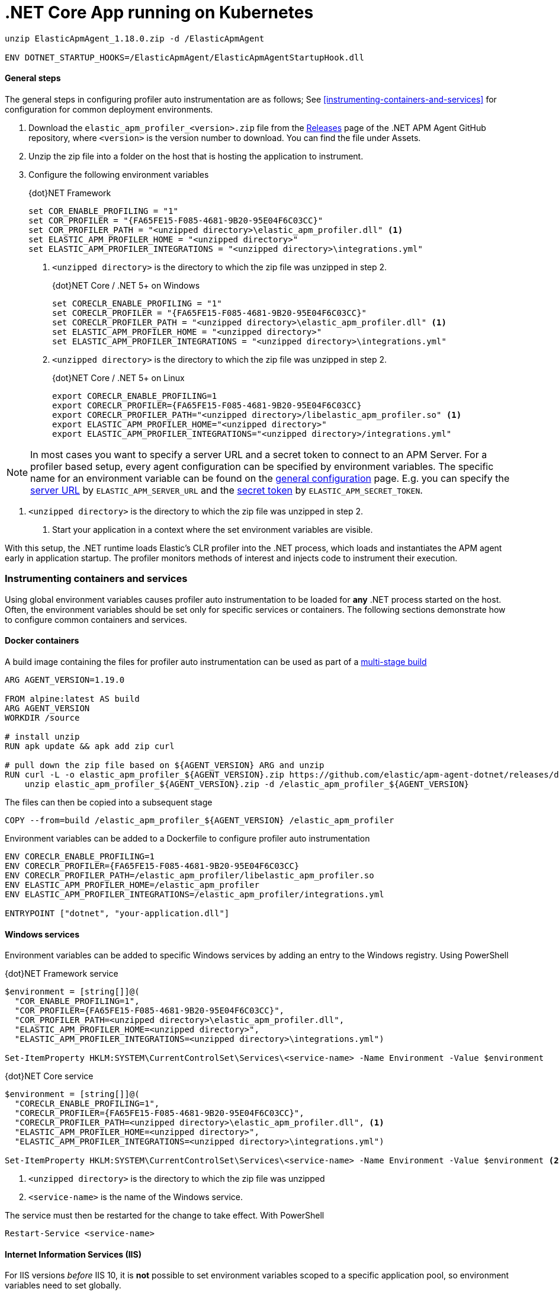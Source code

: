 
# .NET Core App running on Kubernetes

```RUN curl -L -o ElasticApmAgent_1.18.0.zip https://github.com/elastic/apm-agent-dotnet/releases/download/v1.18.0/ElasticApmAgent_1.18.0.zip && \
unzip ElasticApmAgent_1.18.0.zip -d /ElasticApmAgent

ENV DOTNET_STARTUP_HOOKS=/ElasticApmAgent/ElasticApmAgentStartupHook.dll
```


==== General steps

The general steps in configuring profiler auto instrumentation are as follows; 
See <<instrumenting-containers-and-services>> for configuration for common deployment environments.

. Download the `elastic_apm_profiler_<version>.zip` file from the https://github.com/elastic/apm-agent-dotnet/releases[Releases] page of the .NET APM Agent GitHub repository, where `<version>` is the version number to download. You can find the file under Assets.
. Unzip the zip file into a folder on the host that is hosting the application to instrument.
. Configure the following environment variables
+
.{dot}NET Framework
[source,sh]
----
set COR_ENABLE_PROFILING = "1"
set COR_PROFILER = "{FA65FE15-F085-4681-9B20-95E04F6C03CC}"
set COR_PROFILER_PATH = "<unzipped directory>\elastic_apm_profiler.dll" <1>
set ELASTIC_APM_PROFILER_HOME = "<unzipped directory>"
set ELASTIC_APM_PROFILER_INTEGRATIONS = "<unzipped directory>\integrations.yml"
----
<1> `<unzipped directory>` is the directory to which the zip file
was unzipped in step 2.
+
.{dot}NET Core / .NET 5+ on Windows
[source,sh]
----
set CORECLR_ENABLE_PROFILING = "1"
set CORECLR_PROFILER = "{FA65FE15-F085-4681-9B20-95E04F6C03CC}"
set CORECLR_PROFILER_PATH = "<unzipped directory>\elastic_apm_profiler.dll" <1>
set ELASTIC_APM_PROFILER_HOME = "<unzipped directory>"
set ELASTIC_APM_PROFILER_INTEGRATIONS = "<unzipped directory>\integrations.yml"
----
<1> `<unzipped directory>` is the directory to which the zip file
was unzipped in step 2.
+
.{dot}NET Core / .NET 5+ on Linux
[source,sh]
----
export CORECLR_ENABLE_PROFILING=1
export CORECLR_PROFILER={FA65FE15-F085-4681-9B20-95E04F6C03CC}
export CORECLR_PROFILER_PATH="<unzipped directory>/libelastic_apm_profiler.so" <1>
export ELASTIC_APM_PROFILER_HOME="<unzipped directory>"
export ELASTIC_APM_PROFILER_INTEGRATIONS="<unzipped directory>/integrations.yml"
----

NOTE: In most cases you want to specify a server URL and a secret token to connect to an APM Server. For a profiler based setup, every agent configuration can be specified by environment variables. The specific name for an environment variable can be found on the <<configuration, general configuration>> page. E.g. you can specify the <<config-server-url,server URL>> by `ELASTIC_APM_SERVER_URL` and the <<config-secret-token, secret token>> by `ELASTIC_APM_SECRET_TOKEN`.

<1> `<unzipped directory>` is the directory to which the zip file
was unzipped in step 2.
. Start your application in a context where the set environment variables are visible.

With this setup, the .NET runtime loads Elastic's CLR profiler into the .NET process, which loads and instantiates the APM agent early 
in application startup. The profiler monitors methods of interest and injects code to instrument their execution.

=== Instrumenting containers and services

Using global environment variables causes profiler auto instrumentation to be loaded for **any** .NET process started on the
host. Often, the environment variables should be set only for specific services or containers. The following sections demonstrate how to configure common containers and services.

[float]
==== Docker containers

A build image containing the files for profiler auto instrumentation
can be used as part of a https://docs.docker.com/develop/develop-images/multistage-build/[multi-stage build]

[source,sh]
----
ARG AGENT_VERSION=1.19.0

FROM alpine:latest AS build
ARG AGENT_VERSION
WORKDIR /source

# install unzip
RUN apk update && apk add zip curl

# pull down the zip file based on ${AGENT_VERSION} ARG and unzip
RUN curl -L -o elastic_apm_profiler_${AGENT_VERSION}.zip https://github.com/elastic/apm-agent-dotnet/releases/download/v${AGENT_VERSION}/elastic_apm_profiler_${AGENT_VERSION}.zip && \ 
    unzip elastic_apm_profiler_${AGENT_VERSION}.zip -d /elastic_apm_profiler_${AGENT_VERSION}
----

The files can then be copied into a subsequent stage

[source,sh]
----
COPY --from=build /elastic_apm_profiler_${AGENT_VERSION} /elastic_apm_profiler
----

Environment variables can be added to a Dockerfile to configure profiler auto instrumentation

[source,sh]
----
ENV CORECLR_ENABLE_PROFILING=1
ENV CORECLR_PROFILER={FA65FE15-F085-4681-9B20-95E04F6C03CC}
ENV CORECLR_PROFILER_PATH=/elastic_apm_profiler/libelastic_apm_profiler.so
ENV ELASTIC_APM_PROFILER_HOME=/elastic_apm_profiler
ENV ELASTIC_APM_PROFILER_INTEGRATIONS=/elastic_apm_profiler/integrations.yml

ENTRYPOINT ["dotnet", "your-application.dll"]
----

[float]
==== Windows services

Environment variables can be added to specific Windows services by
adding an entry to the Windows registry. Using PowerShell

.{dot}NET Framework service
[source,powershell]
----
$environment = [string[]]@(
  "COR_ENABLE_PROFILING=1", 
  "COR_PROFILER={FA65FE15-F085-4681-9B20-95E04F6C03CC}",
  "COR_PROFILER_PATH=<unzipped directory>\elastic_apm_profiler.dll",
  "ELASTIC_APM_PROFILER_HOME=<unzipped directory>",
  "ELASTIC_APM_PROFILER_INTEGRATIONS=<unzipped directory>\integrations.yml")

Set-ItemProperty HKLM:SYSTEM\CurrentControlSet\Services\<service-name> -Name Environment -Value $environment
----

.{dot}NET Core service
[source,powershell]
----
$environment = [string[]]@(
  "CORECLR_ENABLE_PROFILING=1", 
  "CORECLR_PROFILER={FA65FE15-F085-4681-9B20-95E04F6C03CC}",
  "CORECLR_PROFILER_PATH=<unzipped directory>\elastic_apm_profiler.dll", <1>
  "ELASTIC_APM_PROFILER_HOME=<unzipped directory>",
  "ELASTIC_APM_PROFILER_INTEGRATIONS=<unzipped directory>\integrations.yml")

Set-ItemProperty HKLM:SYSTEM\CurrentControlSet\Services\<service-name> -Name Environment -Value $environment <2>
----
<1> `<unzipped directory>` is the directory to which the zip file
was unzipped
<2> `<service-name>` is the name of the Windows service.

The service must then be restarted for the change to take effect. With PowerShell

[source,powershell]
----
Restart-Service <service-name>
----

[float]
==== Internet Information Services (IIS)

For IIS versions _before_ IIS 10, it is **not** possible to set environment variables scoped to a specific application pool, so environment variables
need to set globally.

For IIS 10 _onwards_, environment variables can be set for an application
pool using https://docs.microsoft.com/en-us/iis/get-started/getting-started-with-iis/getting-started-with-appcmdexe[AppCmd.exe]. With PowerShell

.{dot}NET Framework
[source,powershell]
----
$appcmd = "$($env:systemroot)\system32\inetsrv\AppCmd.exe"
$appPool = "<application-pool>" <1>
$profilerHomeDir = "<unzipped directory>" <2>
$environment = @{
  COR_ENABLE_PROFILING = "1"
  COR_PROFILER = "{FA65FE15-F085-4681-9B20-95E04F6C03CC}"
  COR_PROFILER_PATH = "$profilerHomeDir\elastic_apm_profiler.dll"
  ELASTIC_APM_PROFILER_HOME = "$profilerHomeDir"
  ELASTIC_APM_PROFILER_INTEGRATIONS = "$profilerHomeDir\integrations.yml"
  COMPlus_LoaderOptimization = "1" <3>
}

$environment.Keys | ForEach-Object {
  & $appcmd set config -section:system.applicationHost/applicationPools /+"[name='$appPool'].environmentVariables.[name='$_',value='$($environment[$_])']"  
}
----
<1> `<application-pool>` is the name of the Application Pool your application uses. For example, `IIS APPPOOL\DefaultAppPool`
<2> `<unzipped directory>` is the full path to the directory in which the zip file
was unzipped
<3> Forces assemblies **not** to be loaded domain-neutral. There is currently a limitation
where Profiler auto-instrumentation cannot instrument assemblies when they are loaded
domain-neutral. This limitation is expected to be removed in future, but for now, can be worked
around by setting this environment variable. See the https://docs.microsoft.com/en-us/dotnet/framework/app-domains/application-domains#the-complus_loaderoptimization-environment-variable[Microsoft documentation for further details].

.{dot}NET Core
[source,powershell]
----
$appcmd = "$($env:systemroot)\system32\inetsrv\AppCmd.exe"
$appPool = "<application-pool>" <1>
$profilerHomeDir = "<unzipped directory>" <2>
$environment = @{
  CORECLR_ENABLE_PROFILING = "1"
  CORECLR_PROFILER = "{FA65FE15-F085-4681-9B20-95E04F6C03CC}"
  CORECLR_PROFILER_PATH = "$profilerHomeDir\elastic_apm_profiler.dll"
  ELASTIC_APM_PROFILER_HOME = "$profilerHomeDir"
  ELASTIC_APM_PROFILER_INTEGRATIONS = "$profilerHomeDir\integrations.yml"
}

$environment.Keys | ForEach-Object {
  & $appcmd set config -section:system.applicationHost/applicationPools /+"[name='$appPool'].environmentVariables.[name='$_',value='$($environment[$_])']"  
}
----
<1> `<application-pool>` is the name of the Application Pool your application uses. For example, `IIS APPPOOL\DefaultAppPool`
<2> `<unzipped directory>` is the full path to the directory in which the zip file
was unzipped

[IMPORTANT]
--
Ensure that the location of the `<unzipped directory>` is accessible and executable to the https://docs.microsoft.com/en-us/iis/manage/configuring-security/application-pool-identities[Identity
account under which the Application Pool runs].
--

Once environment variables have been set, stop and start IIS so that applications hosted in
IIS will see the new environment variables

[source,sh]
----
net stop /y was
net start w3svc
----

[float]
==== systemd / systemctl

Environment variables can be added to specific services run with systemd
by creating an environment.env file containing the following

[source,sh]
----
CORECLR_ENABLE_PROFILING=1
CORECLR_PROFILER={FA65FE15-F085-4681-9B20-95E04F6C03CC}
CORECLR_PROFILER_PATH=/<unzipped directory>/libelastic_apm_profiler.so <1>
ELASTIC_APM_PROFILER_HOME=/<unzipped directory>
ELASTIC_APM_PROFILER_INTEGRATIONS=/<unzipped directory>/integrations.yml
----
<1> `<unzipped directory>` is the directory to which the zip file
was unzipped

Then adding an https://www.freedesktop.org/software/systemd/man/systemd.service.html#Command%20lines[`EnvironmentFile`] entry to the service's configuration file
that references the path to the environment.env file

[source,sh]
----
[Service]
EnvironmentFile=/path/to/environment.env
ExecStart=<command> <1>
----
<1> the command that starts your service

After adding the `EnvironmentFile` entry, restart the service

[source,sh]
----
systemctl reload-or-restart <service>
----

[float]
[[profiler-configuration]]
=== Profiler environment variables

The profiler auto instrumentation has its own set of environment variables to manage
the instrumentation. These are used in addition to <<configuration, agent configuration>> 
through environment variables.


`ELASTIC_APM_PROFILER_HOME`::

The home directory of the profiler auto instrumentation. The home directory typically 
contains 

* platform specific profiler assemblies
* a directory for each compatible target framework, where each directory contains
supporting managed assemblies for auto instrumentation.
* an integrations.yml file that determines which methods to target for
auto instrumentation

`ELASTIC_APM_PROFILER_INTEGRATIONS` _(optional)_::

The path to the integrations.yml file that determines which methods to target for
auto instrumentation. If not specified, the profiler will assume an
integrations.yml exists in the home directory specified by `ELASTIC_APM_PROFILER_HOME`
environment variable.

`ELASTIC_APM_PROFILER_EXCLUDE_INTEGRATIONS` _(optional)_::

A semi-colon separated list of integrations to exclude from auto-instrumentation.
Valid values are those defined in the `Integration name` column in the integrations
table above.

`ELASTIC_APM_PROFILER_EXCLUDE_PROCESSES` _(optional)_::

A semi-colon separated list of process names to exclude from auto-instrumentation.
For example, `dotnet.exe;powershell.exe`. Can be used in scenarios where profiler
environment variables have a global scope that would end up auto-instrumenting
applications that should not be.

`ELASTIC_APM_PROFILER_EXCLUDE_SERVICE_NAMES` _(optional)_::

A semi-colon separated list of APM service names to exclude from auto-instrumentation.
Values defined are checked against the value of <<config-service-name,`ELASTIC_APM_SERVICE_NAME`>>
environment variable.

`ELASTIC_APM_PROFILER_LOG` _(optional)_::

The log level at which the profiler should log. Valid values are

* trace
* debug
* info
* warn
* error
* none

The default value is `warn`. More verbose log levels like `trace` and `debug` can
affect the runtime performance of profiler auto instrumentation, so are recommended
_only_ for diagnostics purposes.

`ELASTIC_APM_PROFILER_LOG_DIR` _(optional)_::

The directory in which to write profiler log files. If unset, defaults to

* `%PROGRAMDATA%\elastic\apm-agent-dotnet\logs` on Windows
* `/var/log/elastic/apm-agent-dotnet` on Linux

If the default directory cannot be written to for some reason, the profiler
will try to write log files to a `logs` directory in the home directory specified 
by `ELASTIC_APM_PROFILER_HOME` environment variable.

`ELASTIC_APM_PROFILER_LOG_TARGETS` _(optional)_::

A semi-colon separated list of targets for profiler logs. Valid values are

* file
* stdout

The default value is `file`, which logs to the directory specified by
`ELASTIC_APM_PROFILER_LOG_DIR` environment variable.



====================================================================



:nuget: https://www.nuget.org/packages
:dot: .

[[setup-dotnet-net-core]]
=== .NET Core

[float]
==== Quick start

On .NET Core, the agent can be registered on the `IHostBuilder`. This applies to both ASP.NET Core and to other .NET Core applications that depend on `IHostBuilder`, like https://docs.microsoft.com/en-us/aspnet/core/fundamentals/host/hosted-services[background tasks]. In this case, you need to reference the {nuget}/Elastic.Apm.NetCoreAll[`Elastic.Apm.NetCoreAll`] package.


[source,csharp]
----
using Elastic.Apm.NetCoreAll;

namespace MyApplication
{
  public class Program
  {
    public static IHostBuilder CreateHostBuilder(string[] args) =>
        Host.CreateDefaultBuilder(args)
            .ConfigureWebHostDefaults(webBuilder => { webBuilder.UseStartup<Startup>(); })
            .UseAllElasticApm();

    public static void Main(string[] args) => CreateHostBuilder(args).Build().Run();
  }
}
----

With the `UseAllElasticApm()`, the agent with all its components is turned on. On ASP.NET Core, it'll automatically capture incoming requests, database calls through supported technologies, outgoing HTTP requests, and so on.

[float]
==== Manual instrumentation

The `UseAllElasticApm` will add an `ITracer` to the Dependency Injection system, which can be used in your code to manually instrument your application, using the <<public-api>> 

[source,csharp]
----
using Elastic.Apm.Api;

namespace WebApplication.Controllers
{
    public class HomeController : Controller
    {
        private readonly ITracer _tracer;

        //ITracer injected through Dependency Injection
        public HomeController(ITracer tracer) => _tracer = tracer;

        public IActionResult Index()
        {
            //use ITracer
            var span = _tracer.CurrentTransaction?.StartSpan("MySampleSpan", "Sample");
            try
            {
                //your code here
            }
            catch (Exception e)
            {
                span?.CaptureException(e);
                throw;
            }
            finally
            {
                span?.End();
            }
            return View();
        }
    }
}
----

Similarly to this ASP.NET Core controller, you can use the same approach with `IHostedService` implementations.

[float]
==== Instrumentation modules

The `Elastic.Apm.NetCoreAll` package references every agent component that can be automatically configured. This is usually not a problem, but if you want to keep dependencies minimal, you can instead reference the `Elastic.Apm.Extensions.Hosting` package and use the `UseElasticApm` method, instead of `UseAllElasticApm`. With this setup you can control what the agent will listen for.

The following example only turns on outgoing HTTP monitoring (so, for instance, database or Elasticsearch calls won't be automatically captured):

[source,csharp]
----
public static IHostBuilder CreateHostBuilder(string[] args) =>
    Host.CreateDefaultBuilder(args)
        .ConfigureWebHostDefaults(webBuilder => { webBuilder.UseStartup<Startup>(); })
        .UseElasticApm(new HttpDiagnosticsSubscriber());
----


[float]
[[zero-code-change-setup]]
==== Zero code change setup on .NET Core and .NET 5+ (added[1.7])

If you can't or don't want to reference NuGet packages in your application, you can use the startup hook feature to inject the agent during startup, if your application runs on .NET Core 3.0 or .NET 5 or newer.

To configure startup hooks

. Download the `ElasticApmAgent_<version>.zip` file from the https://github.com/elastic/apm-agent-dotnet/releases[Releases] page of the .NET APM Agent GitHub repository. You can find the file under Assets.
. Unzip the zip file into a folder.
. Set the `DOTNET_STARTUP_HOOKS` environment variable to point to the `ElasticApmAgentStartupHook.dll` file in the unzipped folder
+
[source,sh]
----
set DOTNET_STARTUP_HOOKS=<path-to-agent>\ElasticApmAgentStartupHook.dll <1>
----
<1> `<path-to-agent>` is the unzipped directory from step 2.

. Start your .NET Core application in a context where the `DOTNET_STARTUP_HOOKS` environment variable is visible.

With this setup the agent will be injected into the application during startup and it will start every auto instrumentation feature. On ASP.NET Core (including gRPC), incoming requests will be automatically captured. 

[NOTE]
--
Agent configuration can be controlled through environment variables with the startup hook feature.
--




ifdef::env-github[]
NOTE: For the best reading experience,
please view this documentation at https://www.elastic.co/guide/en/apm/agent/dotnet[elastic.co]
endif::[]

[[log-correlation]]
== Log correlation

The Elastic APM .NET agent provides integrations for popular logging frameworks, which take care of
injecting trace ID fields into your application's log records. Currently supported logging frameworks are:

- <<serilog>>
- <<nlog>>

If your favorite logging framework is not already supported, there are two other options:

* Open a feature request, or contribute code, for additional support, as described in https://github.com/elastic/apm-agent-dotnet/blob/main/CONTRIBUTING.md[CONTRIBUTING.md].
* Manually inject trace IDs into log records, as described in <<log-correlation-manual>>.

Regardless of how you integrate APM with logging, you can use {filebeat-ref}[Filebeat] to
send your logs to Elasticsearch, in order to correlate your traces and logs and link from
APM to the {observability-guide}/monitor-logs.html[Logs app].

[[serilog]]
=== Serilog

We offer a https://github.com/serilog/serilog/wiki/Enrichment[Serilog Enricher] that adds the trace id to every log line that is created during an active trace.

The enricher lives in the https://www.nuget.org/packages/Elastic.Apm.SerilogEnricher[Elastic.Apm.SerilogEnricher] NuGet package.

You can enable it when you configure your Serilog logger:

[source,csharp]
----
var logger = new LoggerConfiguration()
   .Enrich.WithElasticApmCorrelationInfo()
   .WriteTo.Console(outputTemplate: "[{ElasticApmTraceId} {ElasticApmTransactionId} {Message:lj} {NewLine}{Exception}")
   .CreateLogger();
----

In the code snippet above `.Enrich.WithElasticApmCorrelationInfo()` enables the enricher, which will set 2 properties for log lines that are created during a transaction:

- ElasticApmTransactionId
- ElasticApmTraceId

As you can see, in the `outputTemplate` of the Console sink these two properties are printed. Of course they can be used with any other sink.

If you want to send your logs directly to Elasticsearch you can use the https://www.nuget.org/packages/Serilog.Sinks.Elasticsearch[Serilog.Sinks.ElasticSearch] package. Furthermore, you can pass the `EcsTextFormatter` from the   https://www.nuget.org/packages/Elastic.CommonSchema.Serilog[Elastic.CommonSchema.Serilog] package to the Elasticsearch sink, which formats all your logs according to Elastic Common Schema (ECS) and it makes sure that the trace id ends up in the correct field.

Once you added the two packages mentioned above, you can configure your logger like this:

[source,csharp]
----
Log.Logger = new LoggerConfiguration()
.Enrich.WithElasticApmCorrelationInfo()
.WriteTo.Elasticsearch(new ElasticsearchSinkOptions(new Uri("http://localhost:9200"))
{
  CustomFormatter = new EcsTextFormatter()
})
.CreateLogger();
----

With this setup the application will send all the logs automatically to Elasticsearch and you will be able to jump from traces to logs and from logs to traces.


[[nlog]]
=== NLog

For NLog, we offer two https://github.com/NLog/NLog/wiki/Layout-Renderers[LayoutRenderers] that inject the current trace and transaction id into logs.

In order to use them, you need to add the https://www.nuget.org/packages/Elastic.Apm.NLog[Elastic.Apm.NLog] NuGet package to your application and load it in the `<extensions>` section of your NLog config file:

[source,xml]
----
<nlog>
<extensions>
   <add assembly="Elastic.Apm.NLog"/>
</extensions>
<targets>
<target type="file" name="logfile" fileName="myfile.txt">
    <layout type="jsonlayout">
        <attribute name="traceid" layout="${ElasticApmTraceId}" />
        <attribute name="transactionid" layout="${ElasticApmTransactionId}" />
    </layout>
</target>
</targets>
<rules>
    <logger name="*" minLevel="Trace" writeTo="logfile" />
</rules>
</nlog>
----

As you can see in the sample file above, you can reference the current transaction id with `${ElasticApmTransactionId}` and the trace id with `${ElasticApmTraceId}`.

[[log-correlation-manual]]
=== Manual log correlation

If the agent-provided logging integrations are not suitable or not available for your
application, then you can use the agent's <<public-api, API>> to inject trace IDs manually.
There are two main approaches you can take, depending on whether you are using structured
or unstructured logging.

[float]
[[log-correlation-manual-structured]]
==== Manual log correlation (structured)

For correlating structured logs with traces, the following fields should be added to your logs:

 - `trace.id`
 - `transaction.id`

Given a transaction object, you can obtain its trace id by using the `Transaction.TraceId` property and its transaction id by using the `Transaction.Id` property.

You can also use the <<api-current-transaction, Elastic.Apm.Agent.Tracer.CurrentTransaction>> property anywhere in the code to access the currently active transaction.

[source,csharp]
----
public (string traceId, string transactionId) GetTraceIds()
{
	if (!Agent.IsConfigured) return default;
	if (Agent.Tracer.CurrentTransaction == null) return default;
	return (Agent.Tracer.CurrentTransaction.TraceId, Agent.Tracer.CurrentTransaction.Id);
}
----

In case the agent is configured and there is an active transaction, the `traceId` and `transactionId` will always return the current trace and transaction ids that you can manually add to your logs. Make sure you store those in the fields `trace.id` and `transaction.id` when you send them to Elasticsearch.

[float]
[[log-correlation-manual-unstructured]]
==== Manual log correlation (unstructured)

For correlating unstructured logs (e.g. basic printf-style logging, like
`Console.WriteLine`), you will need to include the trace ids in your log message, and then
extract them using Filebeat.

If you already have a transaction object, then you can use the
`TraceId` and `Id` properties. Both are of type `string`, so you can simply add them to the log.

[source,csharp]
----
var currentTransaction = //Get Current transaction, e.g.: Agent.Tracer.CurrentTransaction;

Console.WriteLine($"ERROR [trace.id={currentTransaction.TraceId} transaction.id={currentTransaction.Id}] an error occurred");
----


This would print a log message along the lines of:

----
    ERROR [trace.id=cd04f33b9c0c35ae8abe77e799f126b7 transaction.id=cd04f33b9c0c35ae] an error occurred
----

For log correlation to work, the trace ids must be extracted from the log message and
stored in separate fields in the Elasticsearch document. This can be achieved by
{filebeat-ref}/configuring-ingest-node.html[parsing the data by using ingest node], in particular
by using {ref}/grok-processor.html[the grok processor].

[source,json]
----
{
  "description": "...",
  "processors": [
    {
      "grok": {
        "field": "message",
        "patterns": [%{LOGLEVEL:log.level} \\[trace.id=%{TRACE_ID:trace.id}(?: transaction.id=%{SPAN_ID:transaction.id})?\\] %{GREEDYDATA:message}"],
        "pattern_definitions": {
          "TRACE_ID": "[0-9A-Fa-f]{32}",
          "SPAN_ID": "[0-9A-Fa-f]{16}"
        }
      }
    }
  ]
}
----
